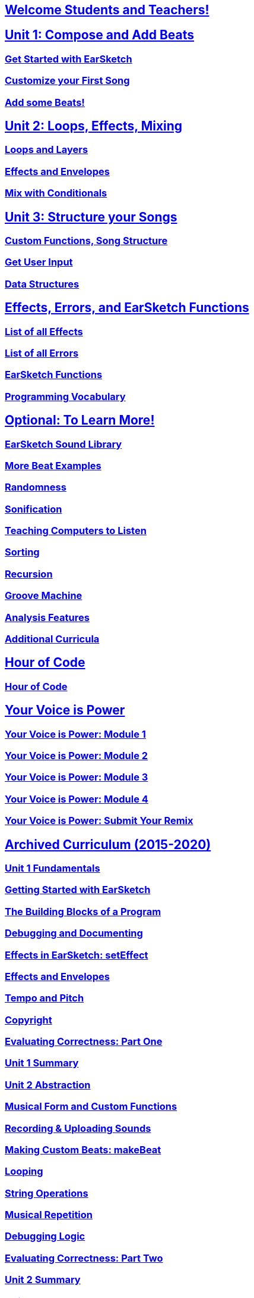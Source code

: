 ////
Used to maintain the heirarchy of the chapters.
This file needs to be changed if any new chapters are added or reshuffled.
////

////
Unit summaries and intros must have "_intro" and "_summary" within the anchor in order for the backend to recognize.
////

:nofooter:
// core curriculum
== <</{{EARSKETCH_LOCALE_CODE}}/v2/welcome#, Welcome Students and Teachers!>>
== <</{{EARSKETCH_LOCALE_CODE}}/v2/unit-1#,Unit 1: Compose and Add Beats>>
=== <</{{EARSKETCH_LOCALE_CODE}}/v2/getting-started#,Get Started with EarSketch>>
=== <</{{EARSKETCH_LOCALE_CODE}}/v2/your-first-song#,Customize your First Song>>
=== <</{{EARSKETCH_LOCALE_CODE}}/v2/add-beats#,Add some Beats!>>
== <</{{EARSKETCH_LOCALE_CODE}}/v2/unit-2#,Unit 2: Loops, Effects, Mixing>>
=== <</{{EARSKETCH_LOCALE_CODE}}/v2/loops-and-layers#,Loops and Layers>>
=== <</{{EARSKETCH_LOCALE_CODE}}/v2/effects-and-envelopes#,Effects and Envelopes>>
=== <</{{EARSKETCH_LOCALE_CODE}}/v2/mixing-with-conditionals#,Mix with Conditionals>>
== <</{{EARSKETCH_LOCALE_CODE}}/v2/unit-3#,Unit 3: Structure your Songs>>
=== <</{{EARSKETCH_LOCALE_CODE}}/v2/custom-functions#,Custom Functions, Song Structure>>
=== <</{{EARSKETCH_LOCALE_CODE}}/v2/get-user-input#,Get User Input>>
=== <</{{EARSKETCH_LOCALE_CODE}}/v2/data-structures#,Data Structures>>
// reference
== <</{{EARSKETCH_LOCALE_CODE}}/v2/reference#,Effects, Errors, and EarSketch Functions>>
=== <</{{EARSKETCH_LOCALE_CODE}}/v1/every-effect-explained-in-detail#,List of all Effects>>
=== <</{{EARSKETCH_LOCALE_CODE}}/v1/every-error-explained-in-detail#,List of all Errors>>
=== <</{{EARSKETCH_LOCALE_CODE}}/v1/the-earSketch-api#,EarSketch Functions>>
=== <</{{EARSKETCH_LOCALE_CODE}}/v1/programming-reference#,Programming Vocabulary>>
// optional chapters
== <</{{EARSKETCH_LOCALE_CODE}}/v2/optional#,Optional: To Learn More!>>
=== <</{{EARSKETCH_LOCALE_CODE}}/v1/earsketch-sound-library#,EarSketch Sound Library>>
=== <</{{EARSKETCH_LOCALE_CODE}}/v1/creating-beats#,More Beat Examples>>
=== <</{{EARSKETCH_LOCALE_CODE}}/v1/randomness#,Randomness>>
=== <</{{EARSKETCH_LOCALE_CODE}}/v1/sonification#,Sonification>>
=== <</{{EARSKETCH_LOCALE_CODE}}/v1/teaching-computers-to-listen#,Teaching Computers to Listen>>
=== <</{{EARSKETCH_LOCALE_CODE}}/v1/sorting#,Sorting>>
=== <</{{EARSKETCH_LOCALE_CODE}}/v1/recursion#,Recursion>>
=== <</{{EARSKETCH_LOCALE_CODE}}/v1/intro-to-groovemachine#,Groove Machine>>
=== <</{{EARSKETCH_LOCALE_CODE}}/v1/analysis-features#,Analysis Features>>
=== <</{{EARSKETCH_LOCALE_CODE}}/v1/ch_AdditionalCurricula#,Additional Curricula>>
// Hour of code and competition
== <</{{EARSKETCH_LOCALE_CODE}}/v1/ch_HourOfCode_Intro#,Hour of Code>>
=== <</{{EARSKETCH_LOCALE_CODE}}/v1/ch_HourOfCode#,Hour of Code>>
== <</{{EARSKETCH_LOCALE_CODE}}/v1/ch_YVIP_Intro#,Your Voice is Power>>
=== <</{{EARSKETCH_LOCALE_CODE}}/v1/ch_YVIPModule1#,Your Voice is Power: Module 1>>
=== <</{{EARSKETCH_LOCALE_CODE}}/v1/ch_YVIPModule2#,Your Voice is Power: Module 2>>
=== <</{{EARSKETCH_LOCALE_CODE}}/v1/ch_YVIPModule3#,Your Voice is Power: Module 3>>
=== <</{{EARSKETCH_LOCALE_CODE}}/v1/ch_YVIPModule4#,Your Voice is Power: Module 4>>
=== <</{{EARSKETCH_LOCALE_CODE}}/v1/ch_YVIP_FinalSubmission#,Your Voice is Power: Submit Your Remix>>
// old curriculum
== <</{{EARSKETCH_LOCALE_CODE}}/v2/legacy#,Archived Curriculum (2015-2020)>>
=== <</{{EARSKETCH_LOCALE_CODE}}/v1/ch_u1_intro#,Unit 1 Fundamentals>>
=== <</{{EARSKETCH_LOCALE_CODE}}/v1/getting-started#,Getting Started with EarSketch>>
=== <</{{EARSKETCH_LOCALE_CODE}}/v1/building-blocks#,The Building Blocks of a Program>>
=== <</{{EARSKETCH_LOCALE_CODE}}/v1/debugging-and-documenting#,Debugging and Documenting>>
=== <</{{EARSKETCH_LOCALE_CODE}}/v1/effects-in-earsketch#,Effects in EarSketch: setEffect>>
=== <</{{EARSKETCH_LOCALE_CODE}}/v1/effects-and-envelopes#,Effects and Envelopes>>
=== <</{{EARSKETCH_LOCALE_CODE}}/v1/tempo-and-pitch#,Tempo and Pitch>>
=== <</{{EARSKETCH_LOCALE_CODE}}/v1/copyright#,Copyright>>
=== <</{{EARSKETCH_LOCALE_CODE}}/v1/evaluating-correctness#,Evaluating Correctness: Part One>>
=== <</{{EARSKETCH_LOCALE_CODE}}/v1/ch_u1_summary#,Unit 1 Summary>>
=== <</{{EARSKETCH_LOCALE_CODE}}/v1/ch_u2_intro#,Unit 2 Abstraction>>
=== <</{{EARSKETCH_LOCALE_CODE}}/v1/musical-form-and-custom-functions#,Musical Form and Custom Functions>>
=== <</{{EARSKETCH_LOCALE_CODE}}/v1/recording-and-uploading-sounds#,Recording & Uploading Sounds>>
=== <</{{EARSKETCH_LOCALE_CODE}}/v1/making-custom-beats#,Making Custom Beats: makeBeat>>
=== <</{{EARSKETCH_LOCALE_CODE}}/v1/looping#,Looping>>
=== <</{{EARSKETCH_LOCALE_CODE}}/v1/string-operations#,String Operations>>
=== <</{{EARSKETCH_LOCALE_CODE}}/v1/musical-repetition#,Musical Repetition>>
=== <</{{EARSKETCH_LOCALE_CODE}}/v1/debugging-logic#,Debugging Logic>>
=== <</{{EARSKETCH_LOCALE_CODE}}/v1/evaluating-correctness-2#,Evaluating Correctness: Part Two>>
=== <</{{EARSKETCH_LOCALE_CODE}}/v1/ch_u2_summary#,Unit 2 Summary>>
=== <</{{EARSKETCH_LOCALE_CODE}}/v1/ch_u3_intro#,Unit 3 Structures>>
=== <</{{EARSKETCH_LOCALE_CODE}}/v1/console-input-and-conditionals#,Console Input and Conditionals>>
=== <</{{EARSKETCH_LOCALE_CODE}}/v1/data-structures#,Data Structures>>
=== <</{{EARSKETCH_LOCALE_CODE}}/v1/data-structure-operations#,Data Structure Operations>>
=== <</{{EARSKETCH_LOCALE_CODE}}/v1/randomness#,Randomness>>
=== <</{{EARSKETCH_LOCALE_CODE}}/v1/evaluating-correctness-3#,Evaluating Correctness: Part 3>>
=== <</{{EARSKETCH_LOCALE_CODE}}/v1/ch_u3_summary#,Unit 3 Summary>>
